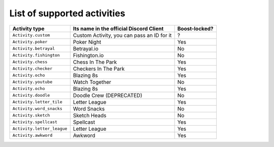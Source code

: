 List of supported activities
=============================
+--------------------------+--------------------------------------------+---------------+
| Activity type            | Its name in the official Discord Client    | Boost-locked? |
+==========================+============================================+===============+
| ``Activity.custom``      | Custom Activity, you can pass an ID for it | ?             |
+--------------------------+--------------------------------------------+---------------+
| ``Activity.poker``       | Poker Night                                | Yes           |
+--------------------------+--------------------------------------------+---------------+
| ``Activity.betrayal``    | Betrayal.io                                | No            |
+--------------------------+--------------------------------------------+---------------+
| ``Activity.fishington``  | Fishington.io                              | No            |
+--------------------------+--------------------------------------------+---------------+
| ``Activity.chess``       | Chess In The Park                          | Yes           |
+--------------------------+--------------------------------------------+---------------+
| ``Activity.checker``     | Checkers In The Park                       | Yes           |
+--------------------------+--------------------------------------------+---------------+
| ``Activity.ocho``        | Blazing 8s                                 | Yes           |
+--------------------------+--------------------------------------------+---------------+
| ``Activity.youtube``     | Watch Together                             | No            |
+--------------------------+--------------------------------------------+---------------+
| ``Activity.ocho``        | Blazing 8s                                 | Yes           |
+--------------------------+--------------------------------------------+---------------+
| ``Activity.doodle``      | Doodle Crew (DEPRECATED)                   | No            |
+--------------------------+--------------------------------------------+---------------+
| ``Activity.letter_tile`` | Letter League                              | Yes           |
+--------------------------+--------------------------------------------+---------------+
| ``Activity.word_snacks`` | Word Snacks                                | No            |
+--------------------------+--------------------------------------------+---------------+
| ``Activity.sketch``      | Sketch Heads                               | No            |
+--------------------------+--------------------------------------------+---------------+
| ``Activity.spellcast``   | Spellcast                                  | Yes           |
+--------------------------+--------------------------------------------+---------------+
|``Activity.letter_league``| Letter League                              | Yes           |
+--------------------------+--------------------------------------------+---------------+
| ``Activity.awkword``     | Awkword                                    | Yes           |
+--------------------------+--------------------------------------------+---------------+
